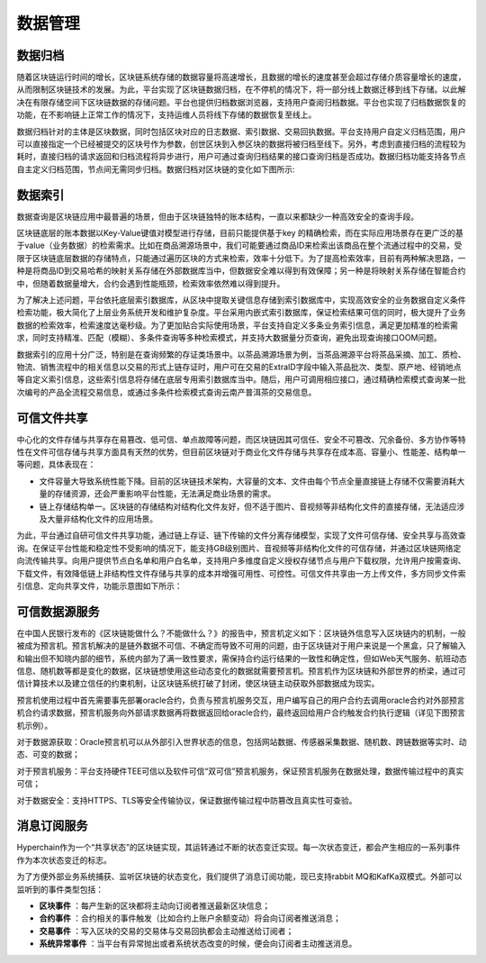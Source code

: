数据管理
========

数据归档
-------

随着区块链运行时间的增长，区块链系统存储的数据容量将高速增长，且数据的增长的速度甚至会超过存储介质容量增长的速度，从而限制区块链技术的发展。为此，平台实现了区块链数据归档，在不停机的情况下，将一部分线上数据迁移到线下存储。以此解决在有限存储空间下区块链数据的存储问题。平台也提供归档数据浏览器，支持用户查阅归档数据。平台也实现了归档数据恢复的功能，在不影响链上正常工作的情况下，支持运维人员将线下存储的数据恢复至线上。

数据归档针对的主体是区块数据，同时包括区块对应的日志数据、索引数据、交易回执数据。平台支持用户自定义归档范围，用户可以直接指定一个已经被提交的区块号作为参数，创世区块到入参区块的数据将被归档至线下。另外，考虑到直接归档的流程较为耗时，直接归档的请求返回和归档流程将异步进行，用户可通过查询归档结果的接口查询归档是否成功。数据归档功能支持各节点自主定义归档范围，节点间无需同步归档。数据归档对区块链的变化如下图所示:

|image0|

数据索引
-------

数据查询是区块链应用中最普遍的场景，但由于区块链独特的账本结构，一直以来都缺少一种高效安全的查询手段。

区块链底层的账本数据以Key-Value键值对模型进行存储，目前只能提供基于key 的精确检索，而在实际应用场景存在更广泛的基于value（业务数据）的检索需求。比如在商品溯源场景中，我们可能要通过商品ID来检索出该商品在整个流通过程中的交易，受限于区块链底层数据的存储特点，只能通过遍历区块的方式来检索，效率十分低下。为了提高检索效率，目前有两种解决思路，一种是将商品ID到交易哈希的映射关系存储在外部数据库当中，但数据安全难以得到有效保障；另一种是将映射关系存储在智能合约中，但随着数据量增大，合约会遇到性能瓶颈，检索效率依然难以得到提升。

为了解决上述问题，平台依托底层索引数据库，从区块中提取关键信息存储到索引数据库中，实现高效安全的业务数据自定义条件检索功能，极大简化了上层业务系统开发和维护复杂度。平台采用内嵌式索引数据库，保证检索结果可信的同时，极大提升了业务数据的检索效率，检索速度达毫秒级。为了更加贴合实际使用场景，平台支持自定义多条业务索引信息，满足更加精准的检索需求，同时支持精准、匹配（模糊）、多条件查询等多种检索模式，并支持大数据量分页查询，避免出现查询接口OOM问题。
 
|image1|

数据索引的应用十分广泛，特别是在查询频繁的存证类场景中。以茶品溯源场景为例，当茶品溯源平台将茶品采摘、加工、质检、物流、销售流程中的相关信息以交易的形式上链存证时，用户可在交易的ExtraID字段中输入茶品批次、类型、原产地、经销地点等自定义索引信息，这些索引信息将存储在底层专用索引数据库当中。随后，用户可调用相应接口，通过精确检索模式查询某一批次编号的产品全流程交易信息，或通过多条件检索模式查询云南产普洱茶的交易信息。

可信文件共享
-----------

中心化的文件存储与共享存在易篡改、低可信、单点故障等问题，而区块链因其可信任、安全不可篡改、冗余备份、多方协作等特性在文件可信存储与共享方面具有天然的优势，但目前区块链对于商业化文件存储与共享存在成本高、容量小、性能差、结构单一等问题，具体表现在：

- 文件容量大导致系统性能下降。目前的区块链技术架构，大容量的文本、文件由每个节点全量直接链上存储不仅需要消耗大量的存储资源，还会严重影响平台性能，无法满足商业场景的需求。

- 链上存储结构单一。区块链的存储结构对结构化文件友好，但不适于图片、音视频等非结构化文件的直接存储，无法适应涉及大量非结构化文件的应用场景。

为此，平台通过自研可信文件共享功能，通过链上存证、链下传输的文件分离存储模型，实现了文件可信存储、安全共享与高效查询。在保证平台性能和稳定性不受影响的情况下，能支持GB级别图片、音视频等非结构化文件的可信存储，并通过区块链网络定向流传输共享。向用户提供节点白名单和用户白名单，支持用户多维度自定义授权存储节点与用户下载权限，允许用户按需查询、下载文件，有效降低链上非结构性文件存储与共享的成本并增强可用性、可控性。可信文件共享由一方上传文件，多方同步文件索引信息、定向共享文件，功能示意图如下所示：

|image2|

可信数据源服务
-------------

在中国人民银行发布的《区块链能做什么？不能做什么？》的报告中，预言机定义如下：区块链外信息写入区块链内的机制，一般被成为预言机。预言机解决的是链外数据不可信、不确定而导致不可用的问题，由于区块链对于用户来说是一个黑盒，只了解输入和输出但不知晓内部的细节，系统内部为了满一致性要求，需保持合约运行结果的一致性和确定性，但如Web天气服务、航班动态信息、随机数等都是变化的数据，区块链想使用这些动态变化的数据就需要预言机。预言机作为区块链和外部世界的桥梁，通过可信计算技术以及建立信任的约束机制，让区块链系统打破了封闭，使区块链主动获取外部数据成为现实。

预言机使用过程中首先需要事先部署oracle合约，负责与预言机服务交互，用户编写自己的用户合约去调用oracle合约对外部预言机合约请求数据，预言机服务向外部请求数据再将数据返回给oracle合约，最终返回给用户合约触发合约执行逻辑（详见下图预言机示例）。

|image3|

对于数据源获取：Oracle预言机可以从外部引入世界状态的信息，包括网站数据、传感器采集数据、随机数、跨链数据等实时、动态、可变的数据；     

对于预言机服务：平台支持硬件TEE可信以及软件可信“双可信”预言机服务，保证预言机服务在数据处理，数据传输过程中的真实可信；

对于数据安全：支持HTTPS、TLS等安全传输协议，保证数据传输过程中防篡改且真实性可查验。

消息订阅服务
-----------

Hyperchain作为一个“共享状态”的区块链实现，其运转通过不断的状态变迁实现。每一次状态变迁，都会产生相应的一系列事件作为本次状态变迁的标志。

为了方便外部业务系统捕获、监听区块链的状态变化，我们提供了消息订阅功能，现已支持rabbit MQ和KafKa双模式。外部可以监听到的事件类型包括：

- **区块事件** ：每产生新的区块都将主动向订阅者推送最新区块信息；
- **合约事件** ：合约相关的事件触发（比如合约上账户余额变动）将会向订阅者推送消息；
- **交易事件** ：写入区块的交易的交易体与交易回执都会主动推送给订阅者；
- **系统异常事件** ：当平台有异常抛出或者系统状态改变的时候，便会向订阅者主动推送消息。


.. |image0| image:: ../../images/data1.png
.. |image1| image:: ../../images/data2.png
.. |image2| image:: ../../images/data3.png
.. |image3| image:: ../../images/data4.png
